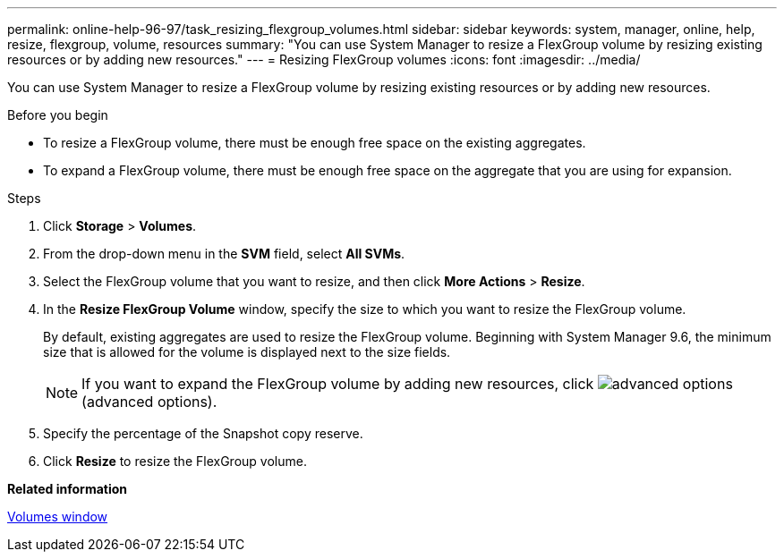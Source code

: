 ---
permalink: online-help-96-97/task_resizing_flexgroup_volumes.html
sidebar: sidebar
keywords: system, manager, online, help, resize, flexgroup, volume, resources
summary: "You can use System Manager to resize a FlexGroup volume by resizing existing resources or by adding new resources."
---
= Resizing FlexGroup volumes
:icons: font
:imagesdir: ../media/

[.lead]
You can use System Manager to resize a FlexGroup volume by resizing existing resources or by adding new resources.

.Before you begin

* To resize a FlexGroup volume, there must be enough free space on the existing aggregates.
* To expand a FlexGroup volume, there must be enough free space on the aggregate that you are using for expansion.

.Steps

. Click *Storage* > *Volumes*.
. From the drop-down menu in the *SVM* field, select *All SVMs*.
. Select the FlexGroup volume that you want to resize, and then click *More Actions* > *Resize*.
. In the *Resize FlexGroup Volume* window, specify the size to which you want to resize the FlexGroup volume.
+
By default, existing aggregates are used to resize the FlexGroup volume. Beginning with System Manager 9.6, the minimum size that is allowed for the volume is displayed next to the size fields.
+
[NOTE]
====
If you want to expand the FlexGroup volume by adding new resources, click image:../media/advanced_options.gif[] (advanced options).
====

. Specify the percentage of the Snapshot copy reserve.
. Click *Resize* to resize the FlexGroup volume.

*Related information*

xref:reference_volumes_window.adoc[Volumes window]
